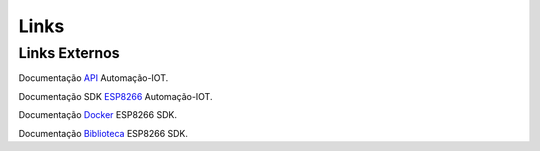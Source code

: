 Links
-----

.. _Links Externos::

Links Externos
~~~~~~~~~~~~~~

Documentação API_ Automação-IOT.

.. _API: http://api-automacaoiot.readthedocs.io


Documentação SDK ESP8266_ Automação-IOT. 

.. _ESP8266: http://esp8266sdk-automacaoiot.readthedocs.io

Documentação Docker_ ESP8266 SDK. 

.. _Docker: https://docker-docs.readthedocs.io/pt_BR/latest/

Documentação Biblioteca_ ESP8266 SDK. 

.. _Biblioteca: https://esp8266sdk-automacaoiot.readthedocs.io/pt_BR/latest/
